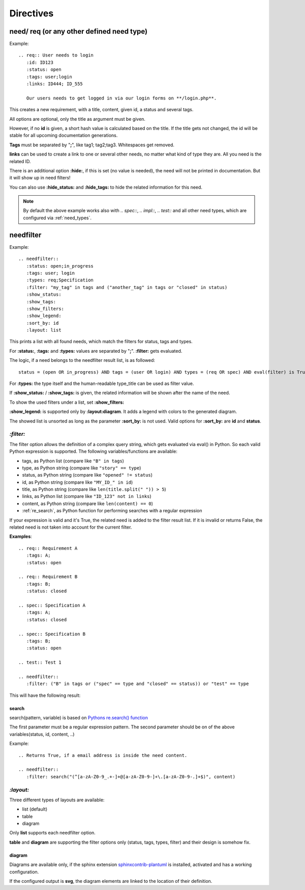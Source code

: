 Directives
==========

need/ req (or any other defined need type)
------------------------------------------

Example::

    .. req:: User needs to login
       :id: ID123
       :status: open
       :tags: user;login
       :links: ID444; ID_555

       Our users needs to get logged in via our login forms on **/login.php**.

This creates a new requirement, with a title, content, given id, a status and several tags.

All options are optional, only the title as argument must be given.

However, if no **id** is given, a short hash value is calculated based on the title. If the title gets not changed, the
id will be stable for all upcoming documentation generations.

**Tags** must be separated by "**;**", like tag1; tag2;tag3. Whitespaces get removed.

**links** can be used to create a link to one or several other needs, no matter what kind of type they are.
All you need is the related ID.

There is an additional option **:hide:**, if this is set (no value is needed), the need will not be printed in
documentation. But it will show up in need filters!

You can also use **:hide_status:** and **:hide_tags:** to hide the related information for this need.

.. note::

    By default the above example works also with `.. spec::`, `.. impl::`, `.. test::` and all other need types,
    which are configured via :ref:`need_types`.

.. _needfilter:

needfilter
----------

Example::

    .. needfilter::
       :status: open;in_progress
       :tags: user; login
       :types: req;Specification
       :filter: "my_tag" in tags and ("another_tag" in tags or "closed" in status)
       :show_status:
       :show_tags:
       :show_filters:
       :show_legend:
       :sort_by: id
       :layout: list

This prints a list with all found needs, which match the filters for status, tags and types.

For **:status:**, **:tags:** and **:types:** values are separated by "**;**".
**:filter:** gets evaluated.

The logic, if a need belongs to the needfilter result list, is as followed::

    status = (open OR in_progress) AND tags = (user OR login) AND types = (req OR spec) AND eval(filter) is True

For **:types:** the type itself and the human-readable type_title can be used as filter value.

If **:show_status:** / **:show_tags:** is given, the related information will be shown after the name of the need.

To show the used filters under a list, set **:show_filters:**

**:show_legend:** is supported only by **:layout:diagram**. It adds a legend with colors to the generated diagram.

The showed list is unsorted as long as the parameter **:sort_by:** is not used.
Valid options for **:sort_by:** are **id** and **status**.

.. _filter:

`:filter:`
~~~~~~~~~~

The filter option allows the definition of a complex query string, which gets evaluated via eval() in Python.
So each valid Python expression is supported. The following variables/functions are available:

* tags, as Python list (compare like ``"B" in tags``)
* type, as Python string (compare like ``"story" == type``)
* status, as Python string (compare like ``"opened" != status``)
* id, as Python string (compare like ``"MY_ID_" in id``)
* title, as Python string (compare like ``len(title.split(" ")) > 5``)
* links, as Python list (compare like ``"ID_123" not in links``)
* content, as Python string (compare like ``len(content) == 0``)
* :ref:`re_search`, as Python function for performing searches with a regular expression

If your expression is valid and it's True, the related need is added to the filter result list.
If it is invalid or returns False, the related need is not taken into account for the current filter.

**Examples**::

    .. req:: Requirement A
       :tags: A;
       :status: open

    .. req:: Requirement B
       :tags: B;
       :status: closed

    .. spec:: Specification A
       :tags: A;
       :status: closed

    .. spec:: Specification B
       :tags: B;
       :status: open

    .. test:: Test 1

    .. needfilter::
       :filter: ("B" in tags or ("spec" == type and "closed" == status)) or "test" == type


This will have the following result:

.. req:: Requirement A
   :tags: A; filter
   :status: open
   :hide:

.. req:: Requirement B
   :tags: B; filter
   :status: closed
   :hide:

.. spec:: Specification A
   :tags: A; filter
   :status: closed
   :hide:

.. spec:: Specification B
   :tags: B; filter
   :status: open
   :hide:

.. test:: Test 1
   :tags: awesome; filter
   :hide:

.. needfilter::
       :filter: ("B" in tags or ("spec" == type and "closed" == status)) or ("test" == type and "awesome" in tags)

.. _re_search:

search
++++++

search(pattern, variable) is based on
`Pythons re.search() function <https://docs.python.org/3/library/re.html#re.search>`_

The first parameter must be a regular expression pattern.
The second parameter should be on of the above variables(status, id, content, ..)

Example::

    .. Returns True, if a email address is inside the need content.

    .. needfilter::
       :filter: search("(^[a-zA-Z0-9_.+-]+@[a-zA-Z0-9-]+\.[a-zA-Z0-9-.]+$)", content)

`:layout:`
~~~~~~~~~~
Three different types of layouts are available:

* list (default)
* table
* diagram

Only **list** supports each needfilter option.

**table** and **diagram** are supporting the filter options only (status, tags, types, filter) and their design is somehow fix.

diagram
+++++++

Diagrams are available only, if the sphinx extension
`sphinxcontrib-plantuml <https://pypi.python.org/pypi/sphinxcontrib-plantuml>`_ is installed, activated and has
a working configuration.

If the configured output is **svg**, the diagram elements are linked to the location of their definition.
